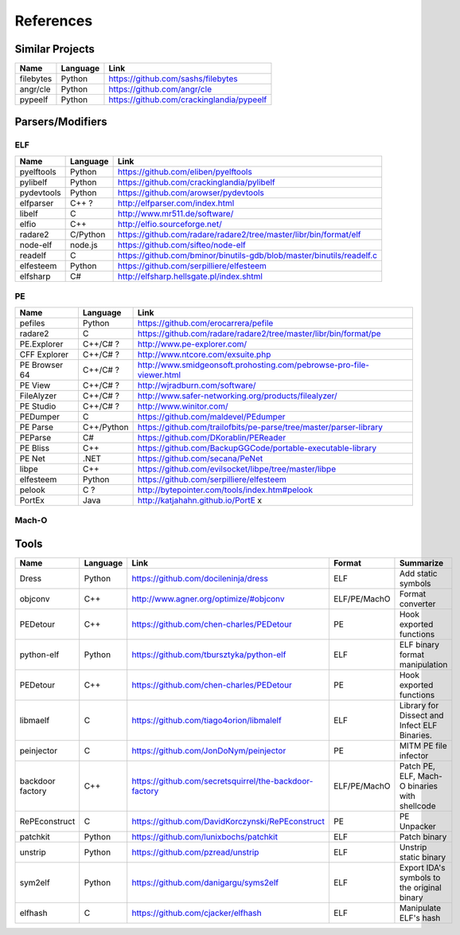 References
==========

Similar Projects
----------------

+------------+------------+----------------------------------------------------------------------+
|    Name    | Language   |   Link                                                               |
+============+============+======================================================================+
| filebytes  | Python     | https://github.com/sashs/filebytes                                   |
+------------+------------+----------------------------------------------------------------------+
| angr/cle   | Python     | https://github.com/angr/cle                                          |
+------------+------------+----------------------------------------------------------------------+
| pypeelf    | Python     | https://github.com/crackinglandia/pypeelf                            |
+------------+------------+----------------------------------------------------------------------+

Parsers/Modifiers
-----------------

ELF
~~~

+------------+------------+----------------------------------------------------------------------+
|    Name    | Language   |   Link                                                               |
+============+============+======================================================================+
| pyelftools | Python     | https://github.com/eliben/pyelftools                                 |
+------------+------------+----------------------------------------------------------------------+
| pylibelf   | Python     | https://github.com/crackinglandia/pylibelf                           |
+------------+------------+----------------------------------------------------------------------+
| pydevtools | Python     | https://github.com/arowser/pydevtools                                |
+------------+------------+----------------------------------------------------------------------+
| elfparser  | C++ ?      | http://elfparser.com/index.html                                      |
+------------+------------+----------------------------------------------------------------------+
| libelf     | C          | http://www.mr511.de/software/                                        |
+------------+------------+----------------------------------------------------------------------+
| elfio      | C++        | http://elfio.sourceforge.net/                                        |
+------------+------------+----------------------------------------------------------------------+
| radare2    | C/Python   | https://github.com/radare/radare2/tree/master/libr/bin/format/elf    |
+------------+------------+----------------------------------------------------------------------+
| node-elf   | node.js    | https://github.com/sifteo/node-elf                                   |
+------------+------------+----------------------------------------------------------------------+
| readelf    | C          | https://github.com/bminor/binutils-gdb/blob/master/binutils/readelf.c|
+------------+------------+----------------------------------------------------------------------+
| elfesteem  | Python     | https://github.com/serpilliere/elfesteem                             |
+------------+------------+----------------------------------------------------------------------+
| elfsharp   | C#         | http://elfsharp.hellsgate.pl/index.shtml                             |
+------------+------------+----------------------------------------------------------------------+


PE
~~

+---------------+--------------+----------------------------------------------------------------------+
|    Name       | Language     |   Link                                                               |
+===============+==============+======================================================================+
| pefiles       | Python       | https://github.com/erocarrera/pefile                                 |
+---------------+--------------+----------------------------------------------------------------------+
| radare2       | C            | https://github.com/radare/radare2/tree/master/libr/bin/format/pe     |
+---------------+--------------+----------------------------------------------------------------------+
| PE.Explorer   | C++/C# ?     | http://www.pe-explorer.com/                                          |
+---------------+--------------+----------------------------------------------------------------------+
| CFF Explorer  | C++/C# ?     | http://www.ntcore.com/exsuite.php                                    |
+---------------+--------------+----------------------------------------------------------------------+
| PE Browser 64 | C++/C# ?     | http://www.smidgeonsoft.prohosting.com/pebrowse-pro-file-viewer.html |
+---------------+--------------+----------------------------------------------------------------------+
| PE View       | C++/C# ?     | http://wjradburn.com/software/                                       |
+---------------+--------------+----------------------------------------------------------------------+
| FileAlyzer    | C++/C# ?     | http://www.safer-networking.org/products/filealyzer/                 |
+---------------+--------------+----------------------------------------------------------------------+
| PE Studio     | C++/C# ?     | http://www.winitor.com/                                              |
+---------------+--------------+----------------------------------------------------------------------+
| PEDumper      | C            | https://github.com/maldevel/PEdumper                                 |
+---------------+--------------+----------------------------------------------------------------------+
| PE Parse      | C++/Python   | https://github.com/trailofbits/pe-parse/tree/master/parser-library   |
+---------------+--------------+----------------------------------------------------------------------+
| PEParse       | C#           | https://github.com/DKorablin/PEReader                                |
+---------------+--------------+----------------------------------------------------------------------+
| PE Bliss      | C++          | https://github.com/BackupGGCode/portable-executable-library          |
+---------------+--------------+----------------------------------------------------------------------+
| PE Net        | .NET         | https://github.com/secana/PeNet                                      |
+---------------+--------------+----------------------------------------------------------------------+
| libpe         | C++          | https://github.com/evilsocket/libpe/tree/master/libpe                |
+---------------+--------------+----------------------------------------------------------------------+
| elfesteem     | Python       | https://github.com/serpilliere/elfesteem                             |
+---------------+--------------+----------------------------------------------------------------------+
| pelook        | C ?          | http://bytepointer.com/tools/index.htm#pelook                        |
+---------------+--------------+----------------------------------------------------------------------+
| PortEx        | Java         | http://katjahahn.github.io/PortE x                                   |
+---------------+--------------+----------------------------------------------------------------------+


Mach-O
~~~~~~

+------------+------------+---------------------------------------------------------------------+
|    Name    | Language   |   Link                                                              |
+============+============+=====================================================================+
| radare2    | C          | https://github.com/radare/radare2/tree/master/libr/bin/format/mach0 |
+------------+------------+---------------------------------------------------------------------+
| MachO-Kit  | C/ObjC     | https://github.com/DeVaukz/MachO-Kit                                |
+------------+------------+---------------------------------------------------------------------+
| optool     | ObjC       | https://github.com/alexzielenski/optool                             |
+------------+------------+---------------------------------------------------------------------+
| macho_edit | C++        | https://github.com/Tyilo/macho_edit                                 |
+------------+------------+---------------------------------------------------------------------+
| macholib   | Python     | https://pypi.python.org/pypi/macholib                               |
+------------+------------+---------------------------------------------------------------------+
| elfsharp   | C#         | http://elfsharp.hellsgate.pl/index.shtml                             |
+------------+------------+----------------------------------------------------------------------+


Tools
-----

+----------------+------------+--------------------------------------------------------+-----------------+-------------------------+
|    Name        | Language   |   Link                                                 | Format          | Summarize               |
+================+============+========================================================+=================+=========================+
| Dress          | Python     | https://github.com/docileninja/dress                   | ELF             | Add static symbols      |
+----------------+------------+--------------------------------------------------------+-----------------+-------------------------+
| objconv        | C++        | http://www.agner.org/optimize/#objconv                 | ELF/PE/MachO    | Format converter        |
+----------------+------------+--------------------------------------------------------+-----------------+-------------------------+
| PEDetour       | C++        | https://github.com/chen-charles/PEDetour               | PE              | Hook exported functions |
+----------------+------------+--------------------------------------------------------+-----------------+-------------------------+
| python-elf     | Python     | https://github.com/tbursztyka/python-elf               | ELF             | ELF binary format       |
|                |            |                                                        |                 | manipulation            |
+----------------+------------+--------------------------------------------------------+-----------------+-------------------------+
| PEDetour       | C++        | https://github.com/chen-charles/PEDetour               | PE              | Hook exported functions |
+----------------+------------+--------------------------------------------------------+-----------------+-------------------------+
| libmaelf       | C          | https://github.com/tiago4orion/libmalelf               | ELF             | Library for Dissect and |
|                |            |                                                        |                 | Infect ELF Binaries.    |
+----------------+------------+--------------------------------------------------------+-----------------+-------------------------+
| peinjector     | C          | https://github.com/JonDoNym/peinjector                 | PE              | MITM PE file infector   |
+----------------+------------+--------------------------------------------------------+-----------------+-------------------------+
| backdoor       | C++        | https://github.com/secretsquirrel/the-backdoor-factory | ELF/PE/MachO    | Patch PE, ELF, Mach-O   |
| factory        |            |                                                        |                 | binaries with shellcode |
+----------------+------------+--------------------------------------------------------+-----------------+-------------------------+
| RePEconstruct  | C          | https://github.com/DavidKorczynski/RePEconstruct       | PE              | PE Unpacker             |
+----------------+------------+--------------------------------------------------------+-----------------+-------------------------+
| patchkit       | Python     | https://github.com/lunixbochs/patchkit                 | ELF             | Patch binary            |
+----------------+------------+--------------------------------------------------------+-----------------+-------------------------+
| unstrip        | Python     | https://github.com/pzread/unstrip                      | ELF             | Unstrip static binary   |
+----------------+------------+--------------------------------------------------------+-----------------+-------------------------+
| sym2elf        | Python     | https://github.com/danigargu/syms2elf                  | ELF             | Export IDA's symbols to |
|                |            |                                                        |                 | the original binary     |
+----------------+------------+--------------------------------------------------------+-----------------+-------------------------+
| elfhash        | C          | https://github.com/cjacker/elfhash                     | ELF             | Manipulate ELF's hash   |
+----------------+------------+--------------------------------------------------------+-----------------+-------------------------+




